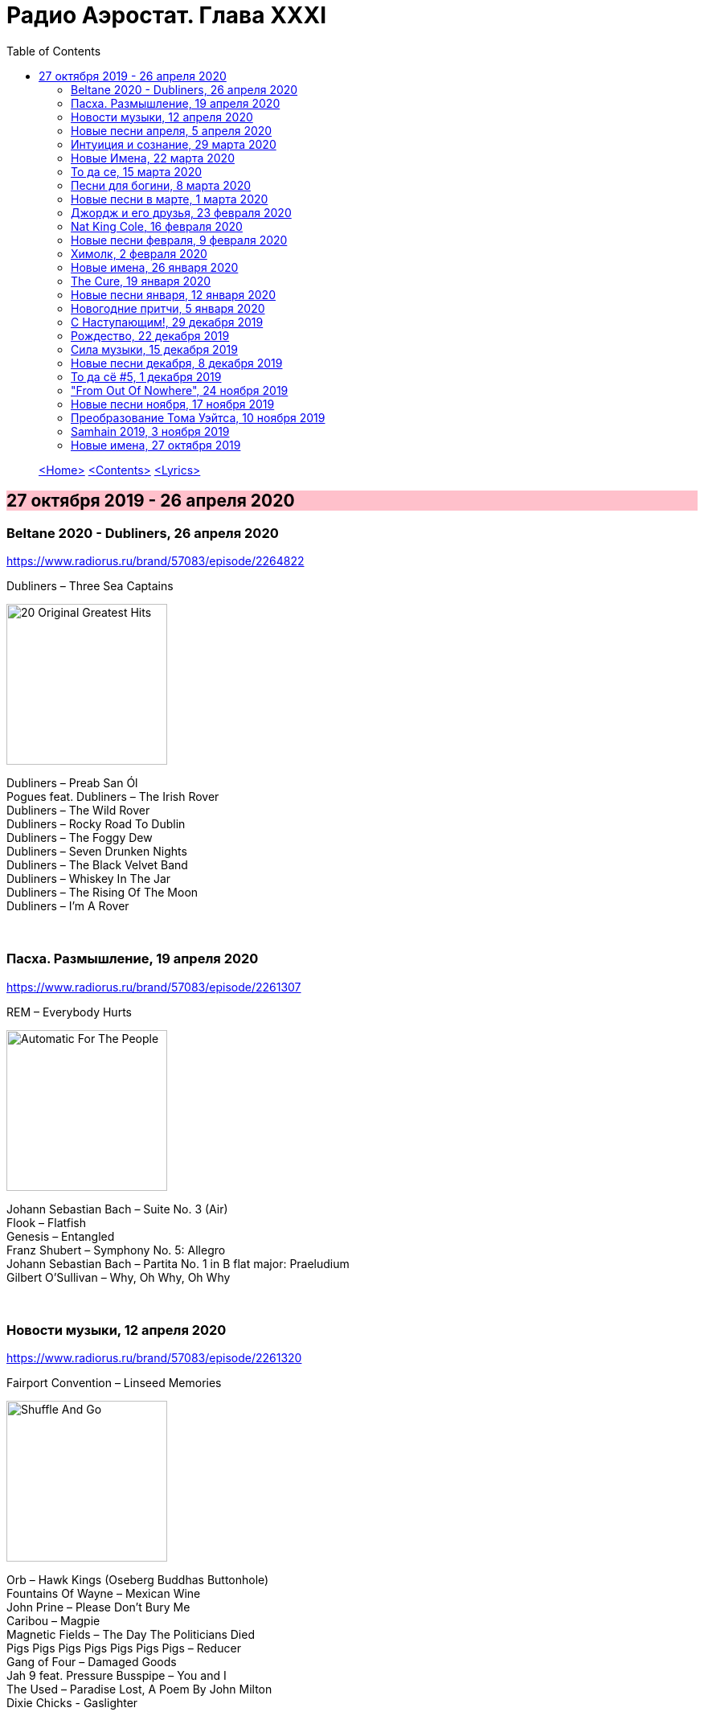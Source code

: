 = Радио Аэростат. Глава XXXI
:toc: left

> link:aerostat.html[<Home>]
> link:toc.html[<Contents>]
> link:lyrics.html[<Lyrics>]

== 27 октября 2019 - 26 апреля 2020

++++
<style>
h2 {
  background-color: #FFC0CB;
}
h3 {
  clear: both;
}
</style>
++++

=== Beltane 2020 - Dubliners, 26 апреля 2020

<https://www.radiorus.ru/brand/57083/episode/2264822>

.Dubliners – Three Sea Captains
image:Dubliners - 20 Original Greatest Hits/cover.png[20 Original Greatest Hits,200,200,role="thumb left"]

[%hardbreaks]
Dubliners – Preab San Ól
Pogues feat. Dubliners – The Irish Rover
Dubliners – The Wild Rover
Dubliners – Rocky Road To Dublin
Dubliners – The Foggy Dew
Dubliners  –  Seven Drunken Nights
Dubliners – The Black Velvet Band
Dubliners – Whiskey In The Jar
Dubliners – The Rising Of The Moon
Dubliners – I'm A Rover

++++
<br clear="both">
++++

=== Пасха. Размышление, 19 апреля 2020

<https://www.radiorus.ru/brand/57083/episode/2261307>

.REM – Everybody Hurts
image:REM/REM - Automatic For The People/cover.jpg[Automatic For The People,200,200,role="thumb left"]

[%hardbreaks]
Johann Sebastian Bach  – Suite No. 3 (Air)
Flook – Flatfish
Genesis – Entangled
Franz Shubert – Symphony No. 5: Allegro
Johann Sebastian Bach – Partita No. 1 in B flat major: Praeludium
Gilbert O'Sullivan – Why, Oh Why, Oh Why

++++
<br clear="both">
++++

=== Новости музыки, 12 апреля 2020

<https://www.radiorus.ru/brand/57083/episode/2261320>

.Fairport Convention – Linseed Memories
image:FAIRPORT CONVENTION/2020 - Shuffle And Go/cover.png[Shuffle And Go,200,200,role="thumb left"]

[%hardbreaks]
Orb – Hawk Kings  (Oseberg Buddhas Buttonhole)
Fountains Of Wayne – Mexican Wine
John Prine – Please Don’t Bury Me
Caribou – Magpie
Magnetic Fields – The Day The Politicians Died
Pigs Pigs Pigs Pigs Pigs Pigs Pigs – Reducer
Gang of Four – Damaged Goods
Jah 9 feat. Pressure Busspipe – You and I
The Used – Paradise Lost, A Poem By John Milton
Dixie Chicks - Gaslighter

++++
<br clear="both">
++++

=== Новые песни апреля, 5 апреля 2020

<https://www.radiorus.ru/brand/57083/episode/2258315>

.Tamikrest - Awnafin
image:Tamikrest - Tamotaït/cover.jpg[Tamotaït,200,200,role="thumb left"]

.Pretenders - The Buzz
image:Pretenders - The Best Of/cover.jpg[The Best Of,200,200,role="thumb left"]

.Nadia Reid - Other Side Of The Wheel
image:Nadia Reid - Out of My Province/folder.jpg[Out of My Province,200,200,role="thumb left"]

.Califone - Bandicoot
image:Califone - Echo Mine/cover.jpg[Echo Mine,200,200,role="thumb left"]

++++
<br clear="both">
++++

[%hardbreaks]
Killers - Caution
Of Montreal - Carmillas Of Love
Four Tet - Teenage Birdsong
Graham Gouldman - Its Not You Its Me
Real Estate - November
Аквариум - Месть Королевы Анны

++++
<br clear="both">
++++

=== Интуиция и сознание, 29 марта 2020

<https://www.radiorus.ru/brand/57083/episode/2257872>

[%hardbreaks]
Chieftains - An Ghaoth Aneas
Jimi Hendrix - My Friend
David Sylvian - Ballad Of A Deadman
Eno - Julie With...
Reicharrdt - Rondo In B-Flat Maj
Eno-Cale - Spinning Away
Shi Zhi-You - Chrysanthemum

++++
<br clear="both">
++++

=== Новые Имена, 22 марта 2020

<https://www.radiorus.ru/brand/57083/episode/2256007>

[%hardbreaks]
Ricky Nelson - Poor Little Fool
Go Betweens - Bye Bye Pride
John Sebastian - Rainbows All Over Your Blues
Shabaka Hutchins -
Ben Cocks -
George Formby - They Cant Fool Me
Genesis - Time Table
Genesis - I Cant Dance
Ming Flute Ensemble - The Song Of Four Seasons

++++
<br clear="both">
++++

=== То да се, 15 марта 2020

<https://www.radiorus.ru/brand/57083/episode/2254136>

[%hardbreaks]
Pajaro Sunrise - Ma's The Only Bird That Has No Fe
Clannad - Celtic Dream
McCoy Tyner - Days Of Wine And Roses
Skald - Fluga
Omnia - Fee Ra Huri
Pere Ubu - What I Heard On The Pop Radio
Mose Allison - I Don't Worry About A Thing
Loudon Wainwright - Ever Since The World Ended
Iggy Pop - If You're Going To The City
Joe Brown - There's No Pleasing You

++++
<br clear="both">
++++

=== Песни для богини, 8 марта 2020

<https://www.radiorus.ru/brand/57083/episode/2252005>

.Red Hot Chili Peppers - Someone
image:RED HOT CHILI PEPPERS/Red Hot Chilli Peppers - Unpublished Songs/cover.jpg[Unpublished Songs,200,200,role="thumb left"]

.Silly Wizard - Wi My Dog And Gun
image:SILLY WIZARD/Silly Wizard - So Many Partings/cover.jpg[So Many Partings,200,200,role="thumb left"]

.Robert Plant - link:ROBERT%20PLANT/Robert%20Plant%20-%20Sixty%20Six%20To%20Timbuktu%20(Disc%201)/lyrics/timbuktu.html#_if_it_s_really_got_to_be_this_way[If It Really Got To Be This Way]
image:ROBERT PLANT/Robert Plant - Sixty Six To Timbuktu (Disc 1)/cover.jpg[Sixty Six To Timbuktu (Disc 1),200,200,role="thumb left"]

.Jethro Tull - link:JETHRO%20TULL/1972%20%20Living%20In%20The%20Past/lyrics/past.html#_life_is_a_long_song[Life's A Long Song]
image:JETHRO TULL/1972  Living In The Past/cover.jpg[1972  Living In The Past,200,200,role="thumb left"]

++++
<br clear="both">
++++

.Beach Boys - God Only Knows
image:The Beach Boys/Pet Sounds/cover.jpg[Pet Sounds,200,200,role="thumb left"]

[%hardbreaks]
Jeff Lynne - Blown Away
T.Rex - Diamond Meadows
Bryan Ferry - You Do Something To Me
Beatles - Its Only Love
Roy Orbison - Pretty One
Robert Palmer - You Blow Me Away

++++
<br clear="both">
++++

=== Новые песни в марте, 1 марта 2020

<https://www.radiorus.ru/brand/57083/episode/2250202>

.Wire - Cactused
image:Wire - Mind Hive/cover.jpg[Mind Hive,200,200,role="thumb left"]

[%hardbreaks]
Roger & Brian Eno - Blonde
Stephen Malkmus - Xian Man
James Taylor - As Easy As Falling Off The Log
Tame Impala - Lost In Yesterday
Marc Almond - Hollywood Forever
Patten - Threnody
Seth Lakeman - Pilgrim Brother
Guided By Voices - Heavy Like The World
Taylor Swift - Only The Young

++++
<br clear="both">
++++

=== Джордж и его друзья, 23 февраля 2020

<https://www.radiorus.ru/brand/57083/episode/2248524>

[%hardbreaks]
George Harrison - My Sweet Lord
George Harrison - That's What It Takes
Joe Brown - I'll See You In My Dreams
Remo Four - In The First Place
Splinter - China Light
Beatles - Sour Milk Sea
Neil Innes - Fortune Teller
George Harrison - Shanghai Surprise
Ravi Shankar - Vandanaa Trayee
George Harrison - Fish On The Sand

++++
<br clear="both">
++++

=== Nat King Cole, 16 февраля 2020

<https://www.radiorus.ru/brand/57083/episode/2247027>

[%hardbreaks]
Nat King Cole - Straighten Up And Fly Right
Nat King Cole - Route 66
Nat King Cole - Too Young
Nat King Cole - This Side Up
Nat King Cole - Sweet Lorraine
Nat King Cole - It's Only A Paper Moon
Nat King Cole - The Sand And The Sea
Nat King Cole - Ay Cosita Linda
Nat King Cole - Send For Me
Nat King Cole - Looking Back
Nat King Cole - Unforgettable
Nat King Cole - Night Lights

++++
<br clear="both">
++++

=== Новые песни февраля, 9 февраля 2020

<https://www.radiorus.ru/brand/57083/episode/2244573>

.Yann Tiersen - Tempelhof
image:YANN TIERSEN/2019 - All/folder.jpg[All,200,200,role="thumb left"]

[%hardbreaks]
1975 - Frail State Of Mind
Morrissey - Bobby Don't You Think They Know
Michael Stipe - Drive To The Ocean
Alogte Oho - Yu Ya Yumma
Jan Akkerman - Beyound The Horizon
Damian Marley - Reach Home Safe
Nada Surf - So Much Love

++++
<br clear="both">
++++

=== Химолк, 2 февраля 2020

<https://www.radiorus.ru/brand/57083/episode/2241484>

[%hardbreaks]
Daimh - 'S Trusaidh Mi Na Coilleagan
Dougie McLean - Caledonia
Hamish Napier - The Speyside Line
Steve Byrne - Leaving Angus In The Morning
Transports - The Black And Bitter Night
Tmsa Young Tour 2018 - Tae The Beggin'
Briege Murphy - The Verdant Braes Of Screen
Kinnaris Quintet - Nonna Pina

++++
<br clear="both">
++++

=== Новые имена, 26 января 2020

<https://www.radiorus.ru/brand/57083/episode/2237849>

[%hardbreaks]
Pied Pipers - In The Moon Mist
Ozzy Osbourne - Ordinary Man
Singing Nun - Dominique
Blind Willie Johnson - Nobody's Fault But Mine
Jaz Coleman - Aotes
Roy Acuff - Tennessee Waltz
Arp - Nzuku
Pablo Moses - Living In Babylon
Pajaro Sunrise - 086

++++
<br clear="both">
++++

=== The Cure, 19 января 2020

<https://www.radiorus.ru/brand/57083/episode/2237781>

.The Cure - In Between Days
image:THE CURE/The Head On The Door/cover.jpg[The Head On The Door,200,200,role="thumb left"]

.The Cure - Boys Don't Cry
image:THE CURE/1980 - Boys Dont Cry (US release)/folder.jpg[Boys Dont Cry (US release),200,200,role="thumb left"]

[%hardbreaks]
The Cure - Pictures Of You
The Cure - A Short Term Effect
The Cure - Let's Go To Bed
The Cure - Just Like Heaven
The Cure - Love Song
The Cure - The Lovecats
The Cure - Close To Me
The Cure - The Caterpillar

++++
<br clear="both">
++++

=== Новые песни января, 12 января 2020

<https://www.radiorus.ru/brand/57083/episode/2236152%22>

[%hardbreaks]
Weezer - The End Of The Game
Bonnie Light Horseman - Jane Jane
Asgeir - Youth
Green Day - Father Of All
Sean O'Hagan - I Am Here
Сплин - Волшебная скрипка
Future Eve & Robert Wyatt - 04.06
Nicolas Godin - The Border
Аквариум - Досуги Буги
Bill Fay - Filled With Wonder Once Again
Divine Comedy - Don't Mention The War

++++
<br clear="both">
++++

=== Новогодние притчи, 5 января 2020

<https://www.radiorus.ru/brand/57083/episode/2234173>

.Elliot Smith - I Better Be Quiet Now
image:ELLIOTT SMITH/Elliott Smith 2000 - Figure 8/Folder.jpg[Figure 8,200,200,role="thumb left"]

.Bob Dylan - To Ramona
image:BOB DYLAN/Bob Dylan 1964 - Another Side Of Bob Dylan/cover.jpg[Another Side Of Bob Dylan,200,200,role="thumb left"]

.Fairport Convention - Book Song
image:FAIRPORT CONVENTION/Fairport Convention-What We Did On Our Holidays-1969/cover.jpg[What We Did On Our Holidays-1969,200,200,role="thumb left"]

.Procol Harum - A Rum Tale
image:PROCOL HARUM/1973 - Grand Hotel/images.jpg[Grand Hotel,200,200,role="thumb left"]

++++
<br clear="both">
++++

.Beck - Stratosphere
image:BECK/2019 - Hyperspace/cover.png[Hyperspace,200,200,role="thumb left"]

.Eric Clapton - River Runs Deep
image:Eric Clapton/2010 - Clapton/cover.jpg[Clapton,200,200,role="thumb left"]

[%hardbreaks]
Robin Williamson - The Scotch Cap - Scotland
Scaffold - Potato Clock
Rustavi - Djvarsa Shensa
Robin Laing - Lochanside

++++
<br clear="both">
++++

=== С Наступающим!, 29 декабря 2019

<https://www.radiorus.ru/brand/57083/episode/2233216>

.Jethro Tull - Jack In The Green
image:JETHRO TULL/1977  Songs From The Wood/cover.jpg[1977  Songs From The Wood,200,200,role="thumb left"]

.Tom Petty - For Real
image:TOM PETTY/The Best Of Everything/cover.png[The Best Of Everything,200,200,role="thumb left"]

.George Harrison - Flying Hour
image:GEORGE HARRISON/1995 - Pirate Songs/cover.jpg[Pirate Songs,200,200,role="thumb left"]

.Paul McCartney - Mr. Bellamy
image:PAUL MCCARTNEY/Memory Almost Full/cover.jpg[Memory Almost Full,200,200,role="thumb left"]

++++
<br clear="both">
++++

[%hardbreaks]
Albinoni - Trumpet Concerto D-Min. Adagio
Jeff Lynne's ELO - On My Mind
S.E. Rogie - Clua Koonde
Donovan - Breezes Of Patchouli
Albion Christmas Band - Gloustershire Wassail
Annie Lennox - The First Noel

++++
<br clear="both">
++++

=== Рождество, 22 декабря 2019

<http://www.radiorus.ru/brand/57083/episode/2231513>

[%hardbreaks]
Nat King Cole - Adeste Fideles
Seamus Kennedy - Shepherds Arise
Charles Trenet - Chanson Pour Noel
Rustavi - Rachuli Alilo
Donavon Steele - Christmas In Jamaica
Arspop & Sergio Palumbo - Noel Malekramba Zogd-Y Noogo
Die Flippers - O Tannenbaum
Karl Lundeberg - Bombay Bells
Edith Piaf - Le Noel De La Rue
Kate Rusby - Hippo For Christmas
Skylark Vocal Ensemble - Jesus Refulsit Omnium
Mary Hopkin - Mary Had A Baby
Bing Crosby - White Christmas

++++
<br clear="both">
++++

=== Сила музыки, 15 декабря 2019

<http://www.radiorus.ru/brand/57083/episode/2229234>

[%hardbreaks]
Te Vaka - Taka Uo Pele
Nass El Ghiwane - Allah Ya Moulana
Dr. John - Same Old Same Old
Dr. John - Mama Roux
Strokes - You Only Live Once
Bing Crosby - True Love
Gene Austin - Ain't She Sweet
Beatles - Ain't She Sweet
Peter & Gordon - I Don't Want To See You Again
Albinoni - Trumpet Concerto In D-Min. Adagio
Lei Qiang - Liu Yang River
Bitw - Poen Tyfiant

++++
<br clear="both">
++++

=== Новые песни декабря, 8 декабря 2019

<http://www.radiorus.ru/brand/57083/episode/2226836>

[%hardbreaks]
Pet Shop Boys - Burning The Heather
Ozzy Osbourne - Under The Graveyard
Kate Rusby - Salute The Morn
Beck - Die Waiting
Junius Paul - Baker's Dozen
Omar Souleiman - Shi Tridin
Rod Stewart - I Don't Want To Talk About It
Paul McCartney - Home Tonight

++++
<br clear="both">
++++

=== То да сё #5, 1 декабря 2019

<http://www.radiorus.ru/brand/57083/episode/2223937>

[%hardbreaks]
High Llamas - Island People
J S Bach - Herz Und Mund
Elvis Costello - Accidents Will Happen
Electric Light Orchestra - Ordinary Dream
Cars - My Best Friend's Girl
Gia Kancheli - Theme From King Lear
Coldcut & On-U Sound - Divide And Rule
King Crimson - Level 5
Sergio Mendes - Night And Day

++++
<br clear="both">
++++

=== "From Out Of Nowhere", 24 ноября 2019

<http://www.radiorus.ru/brand/57083/episode/2222868>

[%hardbreaks]
Electric Light Orchestra - Help Yourself
Electric Light Orchestra - 10538 Overture (40th Anniversary Edition)
Electric Light Orchestra - Sci Fi Woman
Electric Light Orchestra - One More Time
Electric Light Orchestra - Songbird
Electric Light Orchestra - Time Of Our Life
Electric Light Orchestra - Goin' Out On Me
Electric Light Orchestra - All My Love
Electric Light Orchestra - Down Came The Rain
Electric Light Orchestra - Losing You
Electric Light Orchestra - From Out Of Nowhere

++++
<br clear="both">
++++

=== Новые песни ноября, 17 ноября 2019

<http://www.radiorus.ru/brand/57083/episode/2220587>

.Leonard Cohen - What Happened To The Heart
image:LEONARD COHEN/2016 Thanks for the Dance/cover.png[2016 Thanks for the Dance,200,200,role="thumb left"]

[%hardbreaks]
The New York Renaissance Band - Le Triory De Bretaigne
Ringo Starr - Grow Old With Me
Winged Victory For The Sullen - The Haunted V Pencil
Elbow - Dexter & Sinister
Battles - Juice B Crypts
Lightning Dust - A Pretty Picture
Richard Taha - Je Suis Africain
Penguin Cafe - Chinstrap
Angel Olson - New Love Cassette

++++
<br clear="both">
++++

=== Преобразование Тома Уэйтса, 10 ноября 2019

<http://www.radiorus.ru/brand/57083/episode/2217965>

.Tom Waits - The Piano Has Been Drinking
image:TOM WAITS/Tom Waits 1976 - Small Change/cover.jpg[Small Change,200,200,role="thumb left"]

.Tom Waits - Downtown
image:TOM WAITS/Tom Waits 1980 - Heartattack And Vine/cover.jpg[Heartattack And Vine,200,200,role="thumb left"]

.Tom Waits - link:TOM%20WAITS/Tom%20Waits%201987%20-%20Franks%20Wild%20Years/lyrics/franks.html#_more_than_rain[More Than Rain]
image:TOM WAITS/Tom Waits 1987 - Franks Wild Years/cover.jpg[Franks Wild Years,200,200,role="thumb left"]

.Tom Waits - Underground
image:TOM WAITS/Tom Waits 1983 - Swordfishtrombones/cover.jpg[Swordfishtrombones,200,200,role="thumb left"]

++++
<br clear="both">
++++

.Tom Waits - link:TOM%20WAITS/Tom%20Waits%201985%20-%20Rain%20Dogs%20-%20part%201/lyrics/raindogs.html#_anywhere_i_lay_my_head[Anywhere I Lay My Head]
image:TOM WAITS/Tom Waits 1985 - Rain Dogs - part 1/raindogs.png[Rain Dogs - part 1,200,200,role="thumb left"]

.Tom Waits - Downtown Train
image:TOM WAITS/1998 - Beautiful Maladies - part 1/cover.jpg[Beautiful Maladies - part 1,200,200,role="thumb left"]

.Tom Waits - A Good Man Is Hard To Find
image:TOM WAITS/2002 - Blood Money/cover.jpg[Blood Money,200,200,role="thumb left"]

[%hardbreaks]
Tom Waits - Saving All My Love For You
Tom Waits - Blow Wind Blow
Tom Waits - Big Black Maria

++++
<br clear="both">
++++

=== Samhain 2019, 3 ноября 2019

<https://www.radiorus.ru/brand/57083/episode/2216411>

.Lost Words - Blessing
image:The Lost Words - Spell Songs/cover.jpg[Spell Songs,200,200,role="thumb left"]

[%hardbreaks]
Trials Of Cato - Tom Paine's Bones
Jim Moray - Bold Lowell
Ye Vagabonds - On Yonder Hill
Julie Fowlis - Dh'eirich
Lankum - The Wild Rover
Manran - Thugainn
Rachel Newton - Here's My Heart Come Take It
Talisk - Cabot Trail

++++
<br clear="both">
++++

=== Новые имена, 27 октября 2019

<https://www.radiorus.ru/brand/57083/episode/2213755>

[%hardbreaks]
Matshikos - New South Africa
Chris Forsyth - Tomorrow Might As Well Be Today
Glen Hansard - Falling Slowly
Chihei Hatakeyama - Treads Echoing Far Away
Jim Croce - Time In A Bottle
Balkan Boom Box - Adir Adirim
Gilbert Becaud - Natalie
Вероника Долина - Любите Меня
Rakesh Chaurasia - Mane To Manavi Lejo
Supergrass - Alright

> link:aerostat.html[<Home>]
> link:toc.html[<Contents>]
> link:lyrics.html[<Lyrics>]

